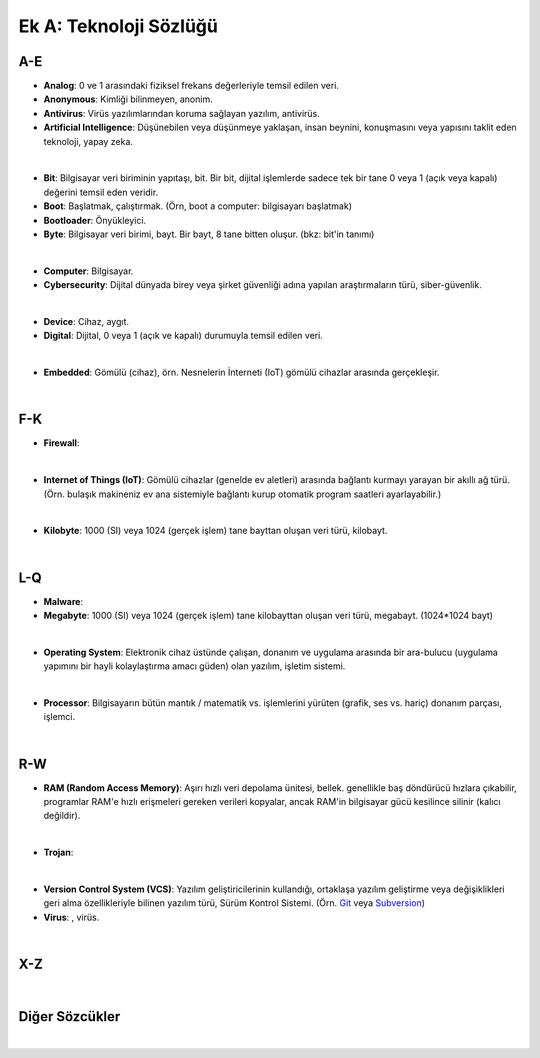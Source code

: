 Ek A: Teknoloji Sözlüğü
=======================

.. meta::
   :description lang=tr: Burada siberteknoloji hakkında bir mini-sözlüğe erişebilirsiniz.

A-E
---
* **Analog**: 0 ve 1 arasındaki fiziksel frekans değerleriyle temsil edilen veri.
* **Anonymous**: Kimliği bilinmeyen, anonim.
* **Antivirus**: Virüs yazılımlarından koruma sağlayan yazılım, antivirüs.
* **Artificial Intelligence**: Düşünebilen veya düşünmeye yaklaşan, insan beynini, konuşmasını veya yapısını taklit eden teknoloji, yapay zeka.

|

* **Bit**: Bilgisayar veri biriminin yapıtaşı, bit. Bir bit, dijital işlemlerde sadece tek bir tane 0 veya 1 (açık veya kapalı) değerini temsil eden veridir.
* **Boot**: Başlatmak, çalıştırmak. (Örn, boot a computer: bilgisayarı başlatmak)
* **Bootloader**: Önyükleyici.
* **Byte**: Bilgisayar veri birimi, bayt. Bir bayt, 8 tane bitten oluşur. (bkz: bit'in tanımı)

|

* **Computer**: Bilgisayar.
* **Cybersecurity**: Dijital dünyada birey veya şirket güvenliği adına yapılan araştırmaların türü, siber-güvenlik.

|

* **Device**: Cihaz, aygıt.
* **Digital**: Dijital, 0 veya 1 (açık ve kapalı) durumuyla temsil edilen veri.

|

* **Embedded**: Gömülü (cihaz), örn. Nesnelerin İnterneti (IoT) gömülü cihazlar arasında gerçekleşir.

|

F-K
---
* **Firewall**:

|

* **Internet of Things (IoT)**: Gömülü cihazlar (genelde ev aletleri) arasında bağlantı kurmayı yarayan bir akıllı ağ türü. (Örn. bulaşık makineniz ev ana sistemiyle bağlantı kurup otomatik program saatleri ayarlayabilir.)

|

* **Kilobyte**: 1000 (SI) veya 1024 (gerçek işlem) tane bayttan oluşan veri türü, kilobayt.

|

L-Q
---
* **Malware**: 
* **Megabyte**: 1000 (SI) veya 1024 (gerçek işlem) tane kilobayttan oluşan veri türü, megabayt. (1024\*1024 bayt)

|

* **Operating System**: Elektronik cihaz üstünde çalışan, donanım ve uygulama arasında bir ara-bulucu (uygulama yapımını bir hayli kolaylaştırma amacı güden) olan yazılım, işletim sistemi.

|

* **Processor**: Bilgisayarın bütün mantık / matematik vs. işlemlerini yürüten (grafik, ses vs. hariç) donanım parçası, işlemci.

|

R-W
---
* **RAM (Random Access Memory)**: Aşırı hızlı veri depolama ünitesi, bellek. genellikle baş döndürücü hızlara çıkabilir, programlar RAM'e hızlı erişmeleri gereken verileri kopyalar, ancak RAM'in bilgisayar gücü kesilince silinir (kalıcı değildir).

|

* **Trojan**: 

|

* **Version Control System (VCS)**: Yazılım geliştiricilerinin kullandığı, ortaklaşa yazılım geliştirme veya değişiklikleri geri alma özellikleriyle bilinen yazılım türü, Sürüm Kontrol Sistemi. (Örn. `Git <https://git-scm.com>`_ veya `Subversion <https://subversion.apache.org/>`_)
* **Virus**: , virüs.

|

X-Z
---
|

Diğer Sözcükler
---------------
|
